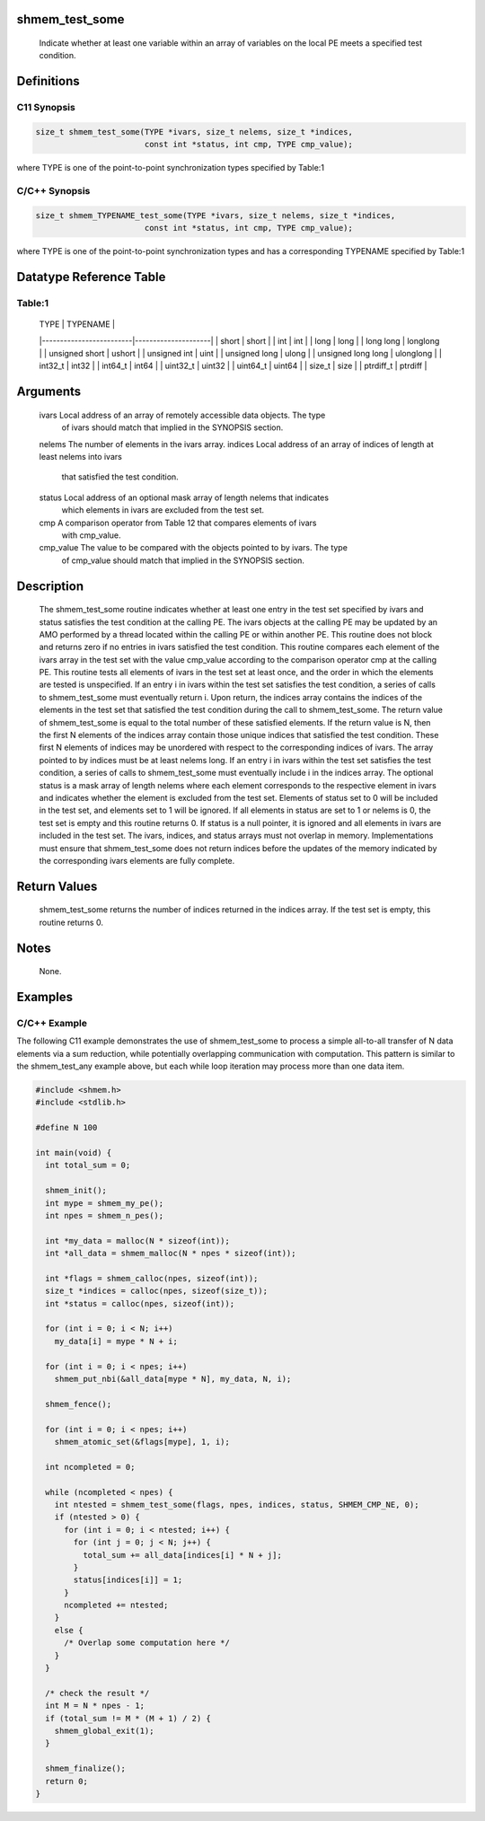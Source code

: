 shmem_test_some
===============

   Indicate whether at least one variable within an array of variables on the
   local PE meets a specified test condition.

Definitions
===========

C11 Synopsis
------------

.. code:: bash

   size_t shmem_test_some(TYPE *ivars, size_t nelems, size_t *indices,
                          const int *status, int cmp, TYPE cmp_value);

where TYPE is one of the point-to-point synchronization types specified
by Table:1

C/C++ Synopsis
--------------

.. code:: bash

   size_t shmem_TYPENAME_test_some(TYPE *ivars, size_t nelems, size_t *indices,
                          const int *status, int cmp, TYPE cmp_value);

where TYPE is one of the point-to-point synchronization types and has a
corresponding TYPENAME specified by Table:1

Datatype Reference Table
========================

Table:1
-------

     |           TYPE          |      TYPENAME       |
     |-------------------------|---------------------|
     |   short                 |     short           |
     |   int                   |     int             |
     |   long                  |     long            |
     |   long long             |     longlong        |
     |   unsigned short        |     ushort          |
     |   unsigned int          |     uint            |
     |   unsigned long         |     ulong           |
     |   unsigned long long    |     ulonglong       |
     |   int32_t               |     int32           |
     |   int64_t               |     int64           |
     |   uint32_t              |     uint32          |
     |   uint64_t              |     uint64          |
     |   size_t                |     size            |
     |   ptrdiff_t             |     ptrdiff         |

Arguments
=========

   ivars       Local address of an array of remotely accessible data objects. The type
               of ivars should match that implied in the SYNOPSIS section.
   nelems      The number of elements in the ivars array.
   indices     Local address of an array of indices of length at least nelems into ivars
               that satisfied the test condition.
   status      Local address of an optional mask array of length nelems that indicates
               which elements in ivars are excluded from the test set.
   cmp         A comparison operator from Table 12 that compares elements of ivars
               with cmp_value.
   cmp_value   The value to be compared with the objects pointed to by ivars. The type
               of cmp_value should match that implied in the SYNOPSIS section.

Description
===========

   The shmem_test_some routine indicates whether at least one entry in the test set specified by ivars and status
   satisfies the test condition at the calling PE. The ivars objects at the calling PE may be updated by
   an AMO performed by a thread located within the calling PE or within another PE. This routine does not
   block and returns zero if no entries in ivars satisfied the test condition. This routine compares each element
   of the ivars array in the test set with the value cmp_value according to the comparison operator cmp at
   the calling PE. This routine tests all elements of ivars in the test set at least once, and the order in which
   the elements are tested is unspecified. If an entry i in ivars within the test set satisfies the test condition, a
   series of calls to shmem_test_some must eventually return i.
   Upon return, the indices array contains the indices of the elements in the test set that satisfied the test
   condition during the call to shmem_test_some. The return value of shmem_test_some is equal to the total
   number of these satisfied elements. If the return value is N, then the first N elements of the indices array
   contain those unique indices that satisfied the test condition. These first N elements of indices may be
   unordered with respect to the corresponding indices of ivars. The array pointed to by indices must be at
   least nelems long. If an entry i in ivars within the test set satisfies the test condition, a series of calls to
   shmem_test_some must eventually include i in the indices array.
   The optional status is a mask array of length nelems where each element corresponds to the respective
   element in ivars and indicates whether the element is excluded from the test set. Elements of status set to
   0 will be included in the test set, and elements set to 1 will be ignored. If all elements in status are set to
   1 or nelems is 0, the test set is empty and this routine returns 0. If status is a null pointer, it is ignored and
   all elements in ivars are included in the test set. The ivars, indices, and status arrays must not overlap in
   memory.
   Implementations must ensure that shmem_test_some does not return indices before the updates of the
   memory indicated by the corresponding ivars elements are fully complete.

Return Values
=============

   shmem_test_some returns the number of indices returned in the indices array. If the test set is empty, this
   routine returns 0.

Notes
=====

   None.

Examples
========

C/C++ Example
-------------

The following C11 example demonstrates the use of shmem_test_some to
process a simple all-to-all transfer of N data elements via a sum
reduction, while potentially overlapping communication with computation.
This pattern is similar to the shmem_test_any example above, but each
while loop iteration may process more than one data item.

.. code:: bash

   #include <shmem.h>
   #include <stdlib.h>

   #define N 100

   int main(void) {
     int total_sum = 0;

     shmem_init();
     int mype = shmem_my_pe();
     int npes = shmem_n_pes();

     int *my_data = malloc(N * sizeof(int));
     int *all_data = shmem_malloc(N * npes * sizeof(int));

     int *flags = shmem_calloc(npes, sizeof(int));
     size_t *indices = calloc(npes, sizeof(size_t));
     int *status = calloc(npes, sizeof(int));

     for (int i = 0; i < N; i++)
       my_data[i] = mype * N + i;

     for (int i = 0; i < npes; i++)
       shmem_put_nbi(&all_data[mype * N], my_data, N, i);

     shmem_fence();

     for (int i = 0; i < npes; i++)
       shmem_atomic_set(&flags[mype], 1, i);

     int ncompleted = 0;

     while (ncompleted < npes) {
       int ntested = shmem_test_some(flags, npes, indices, status, SHMEM_CMP_NE, 0);
       if (ntested > 0) {
         for (int i = 0; i < ntested; i++) {
           for (int j = 0; j < N; j++) {
             total_sum += all_data[indices[i] * N + j];
           }
           status[indices[i]] = 1;
         }
         ncompleted += ntested;
       }
       else {
         /* Overlap some computation here */
       }
     }

     /* check the result */
     int M = N * npes - 1;
     if (total_sum != M * (M + 1) / 2) {
       shmem_global_exit(1);
     }

     shmem_finalize();
     return 0;
   }
